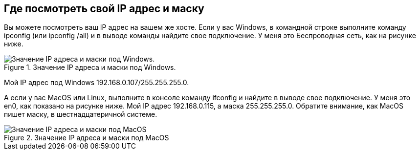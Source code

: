 == Где посмотреть свой IP адрес и маску

Вы можете посмотреть ваш IP адрес на вашем же хосте. Если у вас Windows, в командной строке выполните команду ipconfig (или ipconfig /all) и в выводе команды найдите свое подключение. У меня это Беспроводная сеть, как на рисунке ниже.

.Значение IP адреса и маски под Windows.
image::{docdir}/images/ip_mask_windows.png[Значение IP адреса и маски под Windows.]

Мой IP адрес под Windows 192.168.0.107/255.255.255.0.

А если у вас MacOS или Linux, выполните в консоле команду ifconfig и найдите в выводе свое подключение. У меня это en0, как показано на рисунке ниже. Мой IP адрес 192.168.0.115, а маска 255.255.255.0. Обратите внимание, как MacOS пишет маску, в шестнадцатеричной системе.

.Значение IP адреса и маски под MacOS
image::{docdir}/images/ip_mask_macos.png[Значение IP адреса и маски под MacOS]